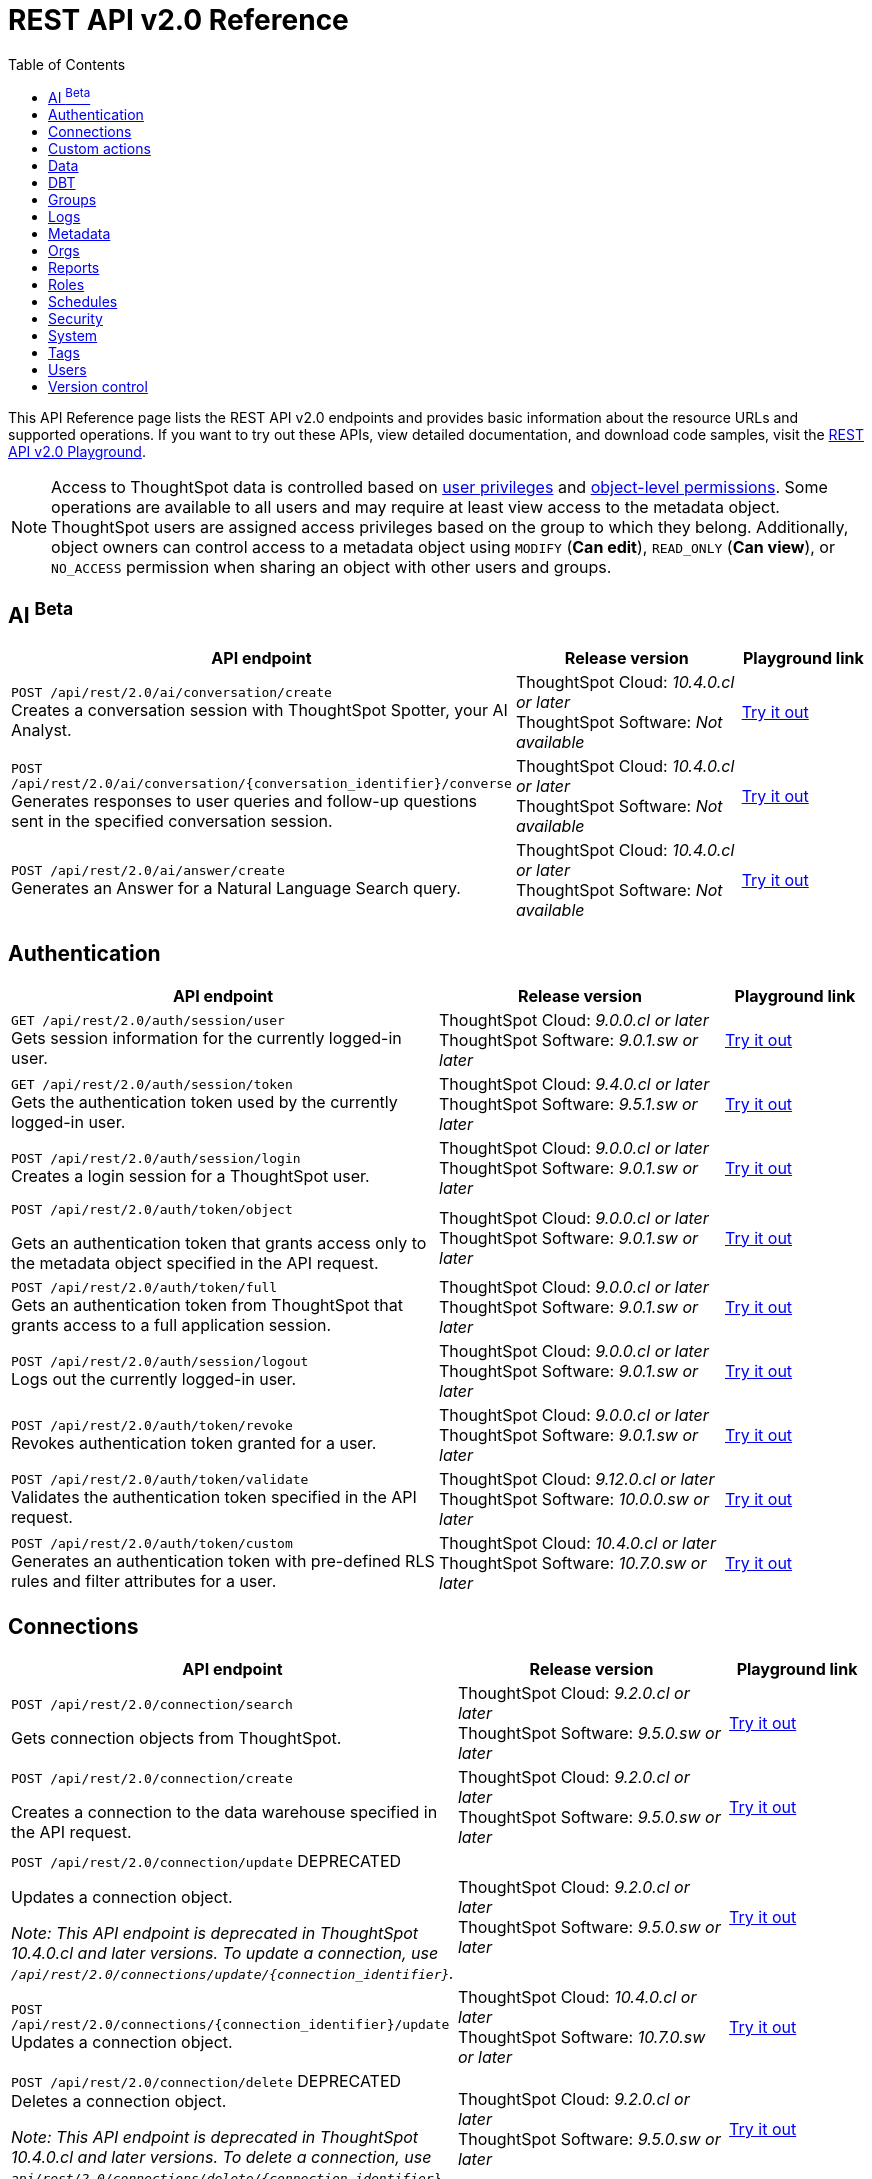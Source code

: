 = REST API v2.0 Reference
:toc: true

:page-title: REST API Reference Guide
:page-pageid: rest-apiv2-reference
:page-description: REST API Reference

This API Reference page lists the REST API v2.0 endpoints and provides basic information about the resource URLs and supported operations. If you want to try out these APIs, view detailed documentation, and download code samples, visit the +++<a href="{{navprefix}}/restV2-playground?apiResourceId=http%2Fgetting-started%2Fintroduction">REST API v2.0 Playground</a>+++.

[NOTE]
====
Access to ThoughtSpot data is controlled based on xref:api-user-management.adoc#group-privileges[user privileges] and xref:configure-user-access.adoc#_object_level_permissions[object-level permissions]. Some operations are available to all users and may require at least view access to the metadata object. ThoughtSpot users are assigned access privileges based on the group to which they belong. Additionally, object owners can control access to a metadata object using `MODIFY` (*Can edit*), `READ_ONLY` (*Can view*), or `NO_ACCESS` permission when sharing an object with other users and groups.
====

== AI [beta betaBackground]^Beta^

[div boxAuto]
--
[width="100%" cols="6,4,2"]
[options='header']
|=====
|API endpoint| Release version | Playground link

a|`POST /api/rest/2.0/ai/conversation/create`  +
Creates a conversation session with ThoughtSpot Spotter, your AI Analyst.
|ThoughtSpot Cloud: __10.4.0.cl or later__ +
ThoughtSpot Software: __Not available__  a| +++<a href="{{navprefix}}/restV2-playground?apiResourceId=http%2Fapi-endpoints%2Fai%2Fcreate-conversation" id="preview-in-playground">Try it out</a>+++
a| `POST /api/rest/2.0/ai/conversation/{conversation_identifier}/converse` +
Generates responses to user queries and follow-up questions sent in the specified conversation session.
|ThoughtSpot Cloud: __10.4.0.cl or later__ +
ThoughtSpot Software: __Not available__  a| +++<a href="{{navprefix}}/restV2-playground?apiResourceId=http%2Fapi-endpoints%2Fai%2Fsend-message" id="preview-in-playground">Try it out</a>+++

a|`POST /api/rest/2.0/ai/answer/create` +
Generates an Answer for a Natural Language Search query.
|ThoughtSpot Cloud: __10.4.0.cl or later__ +
ThoughtSpot Software: __Not available__  a| +++<a href="{{navprefix}}/restV2-playground?apiResourceId=http%2Fapi-endpoints%2Fai%2Fsingle-answer" id="preview-in-playground">Try it out</a>+++

|=====
--

== Authentication

[div boxAuto]
--
[width="100%" cols="6,4,2"]
[options='header']
|=====
|API endpoint| Release version | Playground link
a|`GET /api/rest/2.0/auth/session/user` +
Gets session information for the currently logged-in user. +

|ThoughtSpot Cloud: __9.0.0.cl or later__ +
ThoughtSpot Software:__ 9.0.1.sw or later __ a|
+++<a href="{{navprefix}}/restV2-playground?apiResourceId=http%2Fapi-endpoints%2Fauthentication%2Fget-current-user-info" id="preview-in-playground">Try it out</a>+++
|`GET /api/rest/2.0/auth/session/token` +
Gets the authentication token used by the currently logged-in user.

|ThoughtSpot Cloud: __9.4.0.cl or later__ +
ThoughtSpot Software: __9.5.1.sw or later__ a| +++<a href="{{navprefix}}/restV2-playground?apiResourceId=http%2Fapi-endpoints%2Fauthentication%2Fget-current-user-token" id="preview-in-playground">Try it out </a>+++

|
`POST /api/rest/2.0/auth/session/login` +
Creates a login session for a ThoughtSpot user.

|ThoughtSpot Cloud: __9.0.0.cl or later__ +
ThoughtSpot Software: __9.0.1.sw or later__ a| +++<a href="{{navprefix}}/restV2-playground?apiResourceId=http%2Fapi-endpoints%2Fauthentication%2Flogin" id="preview-in-playground">Try it out</a>+++

a| `POST /api/rest/2.0/auth/token/object` +

Gets an authentication token that grants access only to the metadata object specified in the API request.
|ThoughtSpot Cloud: __9.0.0.cl or later__ +
ThoughtSpot Software: __9.0.1.sw or later__ a| +++<a href="{{navprefix}}/restV2-playground?apiResourceId=http%2Fapi-endpoints%2Fauthentication%2Fget-object-access-token" id="preview-in-playground">Try it out </a>+++

a|`POST /api/rest/2.0/auth/token/full` +
Gets an authentication token from ThoughtSpot that grants access to a full application session.

|ThoughtSpot Cloud: __9.0.0.cl or later__ +
ThoughtSpot Software: __9.0.1.sw or later__ a| +++<a href="{{navprefix}}/restV2-playground?apiResourceId=http%2Fapi-endpoints%2Fauthentication%2Fget-full-access-token" id="preview-in-playground">Try it out </a>+++

a|`POST /api/rest/2.0/auth/session/logout` +
Logs out the currently logged-in user.

|ThoughtSpot Cloud: __9.0.0.cl or later__ +
ThoughtSpot Software: __9.0.1.sw or later__ a| +++<a href="{{navprefix}}/restV2-playground?apiResourceId=http%2Fapi-endpoints%2Fauthentication%2Flogout" id="preview-in-playground">Try it out </a>+++
a|`POST /api/rest/2.0/auth/token/revoke` +
Revokes authentication token granted for a user.

|ThoughtSpot Cloud: __9.0.0.cl or later__ +
ThoughtSpot Software: __9.0.1.sw or later__ a| +++<a href="{{navprefix}}/restV2-playground?apiResourceId=http%2Fapi-endpoints%2Fauthentication%2Frevoke-token" id="preview-in-playground">Try it out </a>+++

a| `POST /api/rest/2.0/auth/token/validate` +
Validates the authentication token specified in the API request. a| ThoughtSpot Cloud: __9.12.0.cl or later__ +
ThoughtSpot Software: __10.0.0.sw or later__ a| +++<a href="{{navprefix}}/restV2-playground?apiResourceId=http%2Fapi-endpoints%2Fauthentication%2Fvalidate-token" id="preview-in-playground">Try it out </a>+++

a| `POST /api/rest/2.0/auth/token/custom` +
Generates an authentication token with pre-defined RLS rules and filter attributes for a user. a| ThoughtSpot Cloud: __10.4.0.cl or later__ +
ThoughtSpot Software: __10.7.0.sw or later__ a| +++<a href="{{navprefix}}/restV2-playground?apiResourceId=http%2Fapi-endpoints%2Fauthentication%2Fget-custom-access-token" id="preview-in-playground">Try it out </a>+++
|=====
--

== Connections

[div boxAuto]
--
[width="100%" cols="6,4,2"]
[options='header']
|=====
|API endpoint| Release version | Playground link
a|`POST /api/rest/2.0/connection/search` +

Gets connection objects from ThoughtSpot.

|ThoughtSpot Cloud: __9.2.0.cl or later__ +
ThoughtSpot Software: __9.5.0.sw or later__  a| +++<a href="{{navprefix}}/restV2-playground?apiResourceId=http%2Fapi-endpoints%2Fconnections%2Fsearch-connection" id="preview-in-playground">Try it out</a>+++

a|`POST /api/rest/2.0/connection/create`

Creates a connection to the data warehouse specified in the API request.

|ThoughtSpot Cloud: __9.2.0.cl or later__ +
ThoughtSpot Software: __9.5.0.sw or later__  a| +++<a href="{{navprefix}}/restV2-playground?apiResourceId=http%2Fapi-endpoints%2Fconnections%2Fcreate-connection" id="preview-in-playground">Try it out</a>+++

a|`POST /api/rest/2.0/connection/update` [tag redBackground]#DEPRECATED# +

Updates a connection object.

__Note: This API endpoint is deprecated in ThoughtSpot 10.4.0.cl and later versions. To update a connection, use `/api/rest/2.0/connections/update/{connection_identifier}`. __

|ThoughtSpot Cloud: __9.2.0.cl or later__ +
ThoughtSpot Software: __9.5.0.sw or later__   a|
+++<a href="{{navprefix}}/restV2-playground?apiResourceId=http%2Fapi-endpoints%2Fconnections%2Fupdate-connection" id="preview-in-playground">Try it out </a>+++

a| `POST /api/rest/2.0/connections/{connection_identifier}/update` +
Updates a connection object.
a|ThoughtSpot Cloud: __10.4.0.cl or later__ +
ThoughtSpot Software: __10.7.0.sw or later__   a|
+++<a href="{{navprefix}}/restV2-playground?apiResourceId=http%2Fapi-endpoints%2Fconnections%2Fupdate-connection-v2" id="preview-in-playground">Try it out </a>+++

a|`POST /api/rest/2.0/connection/delete` [tag redBackground]#DEPRECATED# +
Deletes a connection object.

__Note: This API endpoint is deprecated in ThoughtSpot 10.4.0.cl and later versions. To delete a connection, use `api/rest/2.0/connections/delete/{connection_identifier}`. __

a|ThoughtSpot Cloud: __9.2.0.cl or later__ +
ThoughtSpot Software: __9.5.0.sw or later__   a|
+++<a href="{{navprefix}}/restV2-playground?apiResourceId=http%2Fapi-endpoints%2Fconnections%2Fdelete-connection" id="preview-in-playground">Try it out </a>+++

a| `POST /api/rest/2.0/connections/{connection_identifier}/delete` +
Deletes a connection
a|ThoughtSpot Cloud: __10.4.0.cl or later__ +
ThoughtSpot Software: __10.7.0.sw or later__   a|
+++<a href="{{navprefix}}/restV2-playground?apiResourceId=hhttp%2Fapi-endpoints%2Fconnections%2Fdelete-connection-v2" id="preview-in-playground">Try it out </a>+++

a|
`POST /api/rest/2.0/connections/fetch-connection-diff-status/{connection_identifier}` +
Validates the connection metadata differences between Cloud Data Warehouse and ThoughtSpot.
|ThoughtSpot Cloud: __9.10.5.cl or later__ +
ThoughtSpot Software: __10.0.0.sw or later__
a|+++<a href="{{navprefix}}/restV2-playground?apiResourceId=http%2Fapi-endpoints%2Fconnections%2Ffetch-connection-diff-status" id="preview-in-playground">Try it out </a>+++
a|
`POST /api/rest/2.0/connections/download-connection-metadata-changes/{connection_identifier}` +
Downloads connection metadata differences between Cloud Data Warehouse and ThoughtSpot.
|ThoughtSpot Cloud: __9.10.5.cl or later__ +
ThoughtSpot Software: __10.0.0.sw or later__
a|
+++<a href="{{navprefix}}/restV2-playground?apiResourceId=http%2Fapi-endpoints%2Fconnections%2Fdownload-connection-metadata-changes" id="preview-in-playground">Try it out </a>+++
|=====
--

== Custom actions

[div boxAuto]
--
[width="100%" cols="6,4,2"]
[options='header']
|=====
|API endpoint| Release version | Playground link
a|`POST /api/rest/2.0/customization/custom-actions/search` +

Gets custom action objects.

|ThoughtSpot Cloud: __9.6.0.cl or later__ +
ThoughtSpot Software: __9.8.0.sw or later__  a| +++<a href="{{navprefix}}/restV2-playground?apiResourceId=http%2Fapi-endpoints%2Fcustom-action%2Fsearch-custom-actions" id="preview-in-playground">Try it out</a>+++

a|`POST /api/rest/2.0/customization/custom-actions`

Creates a custom action and assigns it to a given metadata object.

|ThoughtSpot Cloud: __9.6.0.cl or later__ +
ThoughtSpot Software: __9.8.0.sw or later__  a| +++<a href="{{navprefix}}/restV2-playground?apiResourceId=http%2Fapi-endpoints%2Fcustom-action%2Fcreate-custom-action" id="preview-in-playground">Try it out</a>+++

a|`POST /api/rest/2.0/customization/custom-actions/{custom_action_identifier}/update` +

Updates the properties of a custom action object.

|ThoughtSpot Cloud: __9.6.0.cl or later__ +
ThoughtSpot Software: __9.8.0.sw or later__   a|
+++<a href="{{navprefix}}/restV2-playground?apiResourceId=http%2Fapi-endpoints%2Fcustom-action%2Fupdate-custom-action" id="preview-in-playground">Try it out </a>+++

a|`POST /api/rest/2.0/customization/custom-actions/{custom_action_identifier}/delete` +

Deletes a custom action.

|ThoughtSpot Cloud: __9.6.0.cl or later__ +
ThoughtSpot Software: __9.8.0.sw or later__   a|
+++<a href="{{navprefix}}/restV2-playground?apiResourceId=http%2Fapi-endpoints%2Fcustom-action%2Fdelete-custom-action" id="preview-in-playground">Try it out </a>+++
|=====
--


== Data

[div boxAuto]
--
[width="100%" cols="6,4,2"]
[options='header']
|=====
|API endpoint| Release version | Playground link
a|`POST /api/rest/2.0/searchdata` +

Generates results for the search query specified in the API request.

|ThoughtSpot Cloud: __9.0.0.cl or later__ +
ThoughtSpot Software: __9.0.1.sw or later__  a| +++<a href="{{navprefix}}/restV2-playground?apiResourceId=http%2Fapi-endpoints%2Fdata%2Fsearch-data" id="preview-in-playground">Try it out</a>+++

a|`POST /api/rest/2.0/metadata/liveboard/data`

Gets details of a Liveboard and its visualizations.

|ThoughtSpot Cloud: __9.0.0.cl or later__ +
ThoughtSpot Software: __9.0.1.sw or later__ a| +++<a href="{{navprefix}}/restV2-playground?apiResourceId=http%2Fapi-endpoints%2Fdata%2Ffetch-liveboard-data" id="preview-in-playground">Try it out</a>+++

a|`POST /api/rest/2.0/metadata/answer/data` +

Gets Answer data from ThoughtSpot. You can fetch data for saved Answers only.

|ThoughtSpot Cloud: __9.0.0.cl or later__ +
ThoughtSpot Software: __9.0.1.sw or later__  a|
+++<a href="{{navprefix}}/restV2-playground?apiResourceId=http%2Fapi-endpoints%2Fdata%2Ffetch-answer-data" id="preview-in-playground">Try it out </a>+++
|=====
--

== DBT

[div boxAuto]
--
[width="100%" cols="6,4,2"]
[options='header']
|=====
|API endpoint| Release version | Playground link
a|`POST /api/rest/2.0/dbt/dbt-connection` +

Creates a DBT connection object in ThoughtSpot.

|ThoughtSpot Cloud: __9.10.0.cl or later__ +
ThoughtSpot Software: __10.0.0.sw or later__  a| +++<a href="{{navprefix}}/restV2-playground?apiResourceId=http%2Fapi-endpoints%2Fdbt%2Fdbt-connection" id="preview-in-playground">Try it out</a>+++

a|`POST /api/rest/2.0/dbt/generate-tml` +

Creates TML for the given data objects and imports the TML data to ThoughtSpot.

|ThoughtSpot Cloud: __9.10.0.cl or later__ +
ThoughtSpot Software: __10.0.0.sw or later__    a|
+++<a href="{{navprefix}}/restV2-playground?apiResourceId=http%2Fapi-endpoints%2Fdbt%2Fgenerate-tml" id="preview-in-playground">Try it out </a>+++

a|`POST /api/rest/2.0/dbt/generate-sync-tml` +

Resynchronizes the existing list of Models, Tables, and Worksheet TML content for the specified DBT connection object and imports these to Thoughtspot.

|ThoughtSpot Cloud: __9.10.0.cl or later__ +
ThoughtSpot Software: __10.0.0.sw or later__   a|
+++<a href="{{navprefix}}/restV2-playground?apiResourceId=http%2Fapi-endpoints%2Fdbt%2Fgenerate-sync-tml" id="preview-in-playground">Try it out </a>+++

a|`POST /api/rest/2.0/dbt/search` +

Gets a list of DBT connection objects.

|ThoughtSpot Cloud: __9.10.0.cl or later__ +
ThoughtSpot Software: __10.0.0.sw or later__   a|
+++<a href="{{navprefix}}/restV2-playground?apiResourceId=http%2Fapi-endpoints%2Fdbt%2Fdbt-connection" id="preview-in-playground">Try it out </a>+++


a|`POST /api/rest/2.0/dbt/{dbt_connection_identifier}`

Updates a DBT connection object.

|ThoughtSpot Cloud: __9.10.0.cl or later__ +
ThoughtSpot Software: __10.0.0.sw or later__  a| +++<a href="{{navprefix}}/restV2-playground?apiResourceId=http%2Fapi-endpoints%2Fdbt%2Fupdate-dbt-connection" id="preview-in-playground">Try it out</a>+++
|=====
--


== Groups

[div boxAuto]
--
[width="100%" cols="6,4,2"]
[options='header']
|=====
|API endpoint| Release version | Playground link
a|`POST /api/rest/2.0/groups/search` +
Gets details of one or several Groups.

|ThoughtSpot Cloud: __9.0.0.cl or later__ +
ThoughtSpot Software: __9.0.1.sw or later__  a| +++<a href="{{navprefix}}/restV2-playground?apiResourceId=http%2Fapi-endpoints%2Fgroups%2Fsearch-user-groups" id="preview-in-playground">Try it out</a>+++

a|`POST /api/rest/2.0/groups/create`

Creates a Group object.

|ThoughtSpot Cloud: __9.0.0.cl or later__ +
ThoughtSpot Software: __9.0.1.sw or later__ a| +++<a href="{{navprefix}}/restV2-playground?apiResourceId=http%2Fapi-endpoints%2Fgroups%2Fcreate-user-group" id="preview-in-playground">Try it out</a>+++

a|`POST /api/rest/2.0/groups/{group_identifier}/update` +
Updates the object properties of a group. You can also use this API to add or remove users, sub-groups, and privileges.

|ThoughtSpot Cloud: __9.0.0.cl or later__ +
ThoughtSpot Software: __9.0.1.sw or later__  a|
+++<a href="{{navprefix}}/restV2-playground?apiResourceId=http%2Fapi-endpoints%2Fgroups%2Fupdate-user-group" id="preview-in-playground">Try it out </a>+++

a| `POST /api/rest/2.0/groups/{group_identifier}/delete` +

Removes a group object from ThoughtSpot.

a|ThoughtSpot Cloud: __9.0.0.cl or later__ +
ThoughtSpot Software: __9.0.1.sw or later__  a|
+++<a href="{{navprefix}}/restV2-playground?apiResourceId=http%2Fapi-endpoints%2Fgroups%2Fdelete-user-group" id="preview-in-playground">Try it out </a>+++

a|`POST /api/rest/2.0/groups/import`

Imports group objects from external databases into ThoughtSpot.

|ThoughtSpot Cloud: __9.0.0.cl or later__ +
ThoughtSpot Software: __9.0.1.sw or later__  a|
+++<a href="{{navprefix}}/restV2-playground?apiResourceId=http%2Fapi-endpoints%2Fgroups%2Fimport-user-groups" id="preview-in-playground">Try it out </a>+++
|=====
--

== Logs

[div boxAuto]
--
[width="100%" cols="6,4,2"]
[options='header']
|=====
|API endpoint| Release version | Playground link
a|`POST /api/rest/2.0/logs/fetch` +

Gets security audit logs from the ThoughtSpot system.

|ThoughtSpot Cloud: __9.0.0.cl or later__ +
ThoughtSpot Software: __Not applicable__  a| +++<a href="{{navprefix}}/restV2-playground?apiResourceId=http%2Fapi-endpoints%2Flog%2Ffetch-logs" id="preview-in-playground">Try it out</a>+++

|=====
--


== Metadata

[div boxAuto]
--
[width="100%" cols="6,4,2"]
[options='header']
|=====
|API endpoint| Release version | Playground link
a|`POST /api/rest/2.0/metadata/worksheets/convert` +
Converts a Worksheet to a Model. |ThoughtSpot Cloud: __10.6.0.cl or later__ +
ThoughtSpot Software: __10.7.0.sw or later__ a| +++<a href="{{navprefix}}/restV2-playground?apiResourceId=http%2Fapi-endpoints%2Fmetadata%2Fconvert-worksheet-to-model" id="preview-in-playground">Try it out</a>+++


a|`POST /api/rest/2.0/metadata/copyobject` +
Creates a copy of an object. |ThoughtSpot Cloud: __10.6.0.cl or later__ +
ThoughtSpot Software: __10.7.0.sw or later__
a| +++<a href="{{navprefix}}/restV2-playground?apiResourceId=http%2Fapi-endpoints%2Fmetadata%2Fcopy-object" id="preview-in-playground">Try it out</a>+++

a|`POST /api/rest/2.0/metadata/delete`
Removes a metadata object.
|ThoughtSpot Cloud: __9.0.0.cl or later__ +
ThoughtSpot Software: __9.0.1.sw or later__  a|
+++<a href="{{navprefix}}/restV2-playground?apiResourceId=http%2Fapi-endpoints%2Fmetadata%2Fdelete-metadata" id="preview-in-playground">Try it out </a>+++

a|`POST /api/rest/2.0/metadata/tml/export`

Exports TML representation of the metadata objects from ThoughtSpot in JSON or YAML format.

|ThoughtSpot Cloud: __9.0.0.cl or later__ +
ThoughtSpot Software: __9.0.1.sw or later__  a|
+++<a href="{{navprefix}}/restV2-playground?apiResourceId=http%2Fapi-endpoints%2Fmetadata%2Fexport-metadata-tml" id="preview-in-playground">Try it out </a>+++


a|`POST /api/rest/2.0/metadata/tml/export/batch` +
Exports a complete set of TML for user, user group, or Role object.
|ThoughtSpot Cloud: __10.1.0.cl or later__ +
ThoughtSpot Software: __10.1.0.sw or later__
a|+++<a href="{{navprefix}}/restV2-playground?apiResourceId=http%2Fapi-endpoints%2Fmetadata%2Fexport-metadata-tml-batched" id="preview-in-playground">Try it out </a>+++


a|`POST /api/rest/2.0/metadata/answer/sql` +
Gets SQL query data for a saved Answer.

|ThoughtSpot Cloud: __9.0.0.cl or later__ +
ThoughtSpot Software: __9.0.1.sw or later__  a|
+++<a href="{{navprefix}}/restV2-playground?apiResourceId=http%2Fapi-endpoints%2Fmetadata%2Ffetch-answer-sql-query" id="preview-in-playground">Try it out </a>+++

a|`POST /api/rest/2.0/metadata/tml/async/status` +
Gets status details for scheduled TML import tasks.
|ThoughtSpot Cloud: __10.4.0.cl or later__ +
ThoughtSpot Software: __10.7.0.sw or later__  a| +++<a href="{{navprefix}}/restV2-playground?apiResourceId=http%2Fapi-endpoints%2Fmetadata%2Ffetch-async-import-task-status" id="preview-in-playground">Try it out</a>+++

a|`POST /api/rest/2.0/metadata/liveboard/sql` +

Gets SQL query data for the visualizations on a Liveboard.

|ThoughtSpot Cloud: __9.0.0.cl or later__ +
ThoughtSpot Software: __9.0.1.sw or later__ a| +++<a href="{{navprefix}}/restV2-playground?apiResourceId=http%2Fapi-endpoints%2Fmetadata%2Ffetch-liveboard-sql-query" id="preview-in-playground">Try it out</a>+++


a| `POST /api/rest/2.0/metadata/tml/import` +

Imports TML representation of the metadata objects into ThoughtSpot.

a|ThoughtSpot Cloud: __9.0.0.cl or later__ +
ThoughtSpot Software: __9.0.1.sw or later__  a|
+++<a href="{{navprefix}}/restV2-playground?apiResourceId=http%2Fapi-endpoints%2Fmetadata%2Fimport-metadata-tml" id="preview-in-playground">Try it out </a>+++


a|`POST /api/rest/2.0/metadata/search` +
Gets details of metadata objects from ThoughtSpot.

|ThoughtSpot Cloud: __9.0.0.cl or later__ +
ThoughtSpot Software: __9.0.1.sw or later__  a| +++<a href="{{navprefix}}/restV2-playground?apiResourceId=http%2Fapi-endpoints%2Fmetadata%2Fsearch-metadata" id="preview-in-playground">Try it out</a>+++


a| `POST /api/rest/2.0/metadata/tml/async/import` +

Schedules an asynchronous TML import task for the given objects.
|ThoughtSpot Cloud: __10.4.0.cl or later__ +
ThoughtSpot Software: __10.7.0.sw or later__  a| +++<a href="{{navprefix}}/restV2-playground?apiResourceId=http%2Fapi-endpoints%2Fmetadata%2Fimport-metadata-tml-async" id="preview-in-playground">Try it out</a>+++



a| `POST /api/rest/2.0/metadata/headers/update` +
Updates the header attributes of a metadata object.
|ThoughtSpot Cloud: __10.6.0.cl or later__ +
ThoughtSpot Software: __10.7.0.sw or later__
a|
+++<a href="{{navprefix}}/restV2-playground?apiResourceId=http%2Fapi-endpoints%2Fmetadata%2Fupdate-metadata-header" id="preview-in-playground">Try it out</a>+++
|=====
--


== Orgs

[div boxAuto]
--
[width="100%" cols="6,4,2"]
[options='header']
|=====
|API endpoint| Release version | Playground link
a|`POST /api/rest/2.0/orgs/search` +
Gets a list of Orgs configured on the ThoughtSpot system.

|ThoughtSpot Cloud: __9.2.0.cl or later__ +
ThoughtSpot Software: __Not Applicable__ a| +++<a href="{{navprefix}}/restV2-playground?apiResourceId=http%2Fapi-endpoints%2Forgs%2Fsearch-orgs" id="preview-in-playground">Try it out</a>+++

a|`POST /api/rest/2.0/orgs/create` +
Creates an Org object. +

|ThoughtSpot Cloud: __9.2.0.cl or later__ +
ThoughtSpot Software: __Not Applicable__ a| +++<a href="{{navprefix}}/restV2-playground?apiResourceId=http%2Fapi-endpoints%2Forgs%2Fcreate-org" id="preview-in-playground">Try it out</a>+++

a|`POST /api/rest/2.0/orgs/{org_identifier}/update` +
Modifies the object properties of an Org.

|ThoughtSpot Cloud: __9.2.0.cl or later__ +
ThoughtSpot Software: __Not Applicable__ a|
+++<a href="{{navprefix}}/restV2-playground?apiResourceId=http%2Fapi-endpoints%2Forgs%2Fupdate-org" id="preview-in-playground">Try it out </a>+++

a| `POST /api/rest/2.0/orgs/{org_identifier}/delete` +

Deletes an Org object from ThoughtSpot.

a|ThoughtSpot Cloud: __9.2.0.cl or later__ +
ThoughtSpot Software: __Not Applicable__ a|
+++<a href="{{navprefix}}/restV2-playground?apiResourceId=http%2Fapi-endpoints%2Forgs%2Fdelete-org" id="preview-in-playground">Try it out </a>+++
|=====
--

== Reports

[div boxAuto]
--
[width="100%" cols="6,4,2"]
[options='header']
|=====
|API endpoint| Release version | Playground link
a|`POST /api/rest/2.0/report/liveboard` +
Exports a Liveboard and its visualizations as a PDF or PNG file.

|ThoughtSpot Cloud: __9.0.0.cl or later__ +
ThoughtSpot Software: __9.0.1.sw or later__  a| +++<a href="{{navprefix}}/restV2-playground?apiResourceId=http%2Fapi-endpoints%2Freports%2Fexport-liveboard-report" id="preview-in-playground">Try it out</a>+++

a|`POST /api/rest/2.0/report/answer` +

Downloads a saved Answer in PDF, CSV, PNG, or XLSX format.

|ThoughtSpot Cloud: __9.0.0.cl or later__ +
ThoughtSpot Software: __9.0.1.sw or later__ a| +++<a href="{{navprefix}}/restV2-playground?apiResourceId=http%2Fapi-endpoints%2Freports%2Fexport-answer-report" id="preview-in-playground">Try it out</a>+++
|=====
--



[#rbacRoles]
== Roles

[div boxAuto]
--
[width="100%" cols="6,4,2"]
[options='header']
|=====
|API endpoint| Release version | Playground link
a|`POST /api/rest/2.0/roles/search` +

Gets Role objects from ThoughtSpot.

|ThoughtSpot Cloud: __9.5.0.cl or later__ +
ThoughtSpot Software: __Not applicable__  a| +++<a href="{{navprefix}}/restV2-playground?apiResourceId=http%2Fapi-endpoints%2Froles%2Fsearch-roles" id="preview-in-playground">Try it out</a>+++

a|`POST /api/rest/2.0/roles/create`

Creates a Role with a defined set of privileges.

|ThoughtSpot Cloud: __9.5.0.cl or later__ +
ThoughtSpot Software: __Not applicable__  a| +++<a href="{{navprefix}}/restV2-playground?apiResourceId=http%2Fapi-endpoints%2Froles%2Fcreate-role" id="preview-in-playground">Try it out</a>+++

a|`POST /api/rest/2.0/roles/{role_identifier}/update` +

Updates a Role object.

|ThoughtSpot Cloud: __9.5.0.cl or later__ +
ThoughtSpot Software: __Not applicable__   a|
+++<a href="{{navprefix}}/restV2-playground?apiResourceId=http%2Fapi-endpoints%2Froles%2Fupdate-role" id="preview-in-playground">Try it out </a>+++


a|`POST /api/rest/2.0/roles/{role_identifier}/delete` +

Deletes a Role object.

|ThoughtSpot Cloud: __9.5.0.cl or later__ +
ThoughtSpot Software: __Not applicable__   a|
+++<a href="{{navprefix}}/restV2-playground?apiResourceId=http%2Fapi-endpoints%2Froles%2Fdelete-role" id="preview-in-playground">Try it out </a>+++
|=====
--


== Schedules

[div boxAuto]
--
[width="100%" cols="6,4,2"]
[options='header']
|=====
|API endpoint| Release version | Playground link
a|`POST /api/rest/2.0/schedules/create` +

Creates a Liveboard schedule job.

|ThoughtSpot Cloud: __9.4.0.cl or later__ +
ThoughtSpot Software: __9.5.0.sw or later__  a| +++<a href="{{navprefix}}/restV2-playground?apiResourceId=http%2Fapi-endpoints%2Fschedules%2Fcreate-schedule" id="preview-in-playground">Try it out</a>+++

a|`POST /api/rest/2.0/schedules/search` +

Gets details of the scheduled Liveboard jobs.

|ThoughtSpot Cloud: __9.4.0.cl or later__ +
ThoughtSpot Software: __9.5.0.sw or later__  a|
+++<a href="{{navprefix}}/restV2-playground?apiResourceId=http%2Fapi-endpoints%2Fschedules%2Fsearch-schedules" id="preview-in-playground">Try it out </a>+++

a|`POST /api/rest/2.0/schedules/{schedule_identifier}/update` +

Updates a Liveboard job schedule.

|ThoughtSpot Cloud: __9.4.0.cl or later__ +
ThoughtSpot Software: __9.5.0.sw or later__   a|
+++<a href="{{navprefix}}/restV2-playground?apiResourceId=http%2Fapi-endpoints%2Fschedules%2Fupdate-schedule" id="preview-in-playground">Try it out </a>+++


a|`POST /api/rest/2.0/schedules/{schedule_identifier}/delete`

Deletes a scheduled Liveboard job.

|ThoughtSpot Cloud: __9.4.0.cl or later__ +
ThoughtSpot Software: __9.5.0.sw or later__ a| +++<a href="{{navprefix}}/restV2-playground?apiResourceId=http%2Fapi-endpoints%2Fschedules%2Fdelete-schedule" id="preview-in-playground">Try it out</a>+++

|=====
--

== Security

[div boxAuto]
--
[width="100%" cols="6,4,2"]
[options='header']
|=====
|API endpoint| Release version | Playground link
a|`POST /api/rest/2.0/security/principals/fetch-permissions` +
Gets a list of objects that a user or group has access to. You can also specify the metadata type in the API request to fetch user permission details for Liveboards, Worksheets, or Answers.

|ThoughtSpot Cloud: __9.0.0.cl or later__ +
ThoughtSpot Software: __9.0.1.sw or later__  a| +++<a href="{{navprefix}}/restV2-playground?apiResourceId=http%2Fapi-endpoints%2Fsecurity%2Ffetch-permissions-of-principals" id="preview-in-playground">Try it out</a>+++

a|`POST /api/rest/2.0/security/metadata/fetch-permissions`

Gets access permission details for metadata objects. To get object access details for a user or group, specify the user or group identifiers.

|ThoughtSpot Cloud: __9.0.0.cl or later__ +
ThoughtSpot Software: __9.0.1.sw or later__ a| +++<a href="{{navprefix}}/restV2-playground?apiResourceId=http%2Fapi-endpoints%2Fsecurity%2Ffetch-permissions-on-metadata" id="preview-in-playground">Try it out</a>+++

a|`POST /api/rest/2.0/security/metadata/assign` +
Assigns a new author or changes the author of a metadata object.

|ThoughtSpot Cloud: __9.0.0.cl or later__ +
ThoughtSpot Software: __9.0.1.sw or later__  a|
+++<a href="{{navprefix}}/restV2-playground?apiResourceId=http%2Fapi-endpoints%2Fsecurity%2Fassign-change-author" id="preview-in-playground">Try it out </a>+++

a| `POST /api/rest/2.0/security/metadata/share` +

Allows sharing metadata objects, such as Liveboards, saved Answers, and Worksheets with another user or group in ThoughtSpot.

a|ThoughtSpot Cloud: __9.0.0.cl or later__ +
ThoughtSpot Software: __9.0.1.sw or later__  a|
+++<a href="{{navprefix}}/restV2-playground?apiResourceId=http%2Fapi-endpoints%2Fsecurity%2Fshare-metadata" id="preview-in-playground">Try it out </a>+++
|=====
--

== System

[div boxAuto]
--
[width="100%" cols="6,4,2"]
[options='header']
|=====
|API endpoint| Release version| Playground link
a|`Get System Information` +
Gets system information of your current logged-in cluster.

|ThoughtSpot Cloud: __9.0.0.cl or later__ +
ThoughtSpot Software: __9.0.1.sw or later__ a| +++<a href="{{navprefix}}/restV2-playground?apiResourceId=http/api-endpoints/system/get-system-information" id="preview-in-playground">Try it out</a>+++

a|`GET /api/rest/2.0/system` +
Gets details of the current configuration running on your cluster.


|ThoughtSpot Cloud: __9.0.0.cl or later__ +
ThoughtSpot Software: __9.0.1.sw or later__ a| +++<a href="{{navprefix}}/restV2-playground?apiResourceId=http/api-endpoints/system/get-system-config" id="preview-in-playground">Try it out</a>+++

a|`GET /api/rest/2.0/system/config-overrides` +
Gets details of the configuration overrides on your cluster.

|ThoughtSpot Cloud: __9.2.0.cl or later__ +
ThoughtSpot Software: __9.5.0.sw or later__ a|
+++<a href="{{navprefix}}/restV2-playground?apiResourceId=http/api-endpoints/system/get-system-override-info" id="preview-in-playground">Try it out </a>+++

a| `POST /api/rest/2.0/system/config-update` +

Gets details of the current configuration running on your cluster.

a|ThoughtSpot Cloud: __9.2.0.cl or later__ +
ThoughtSpot Software: __9.5.1.sw or later__ a| +++<a href="{{navprefix}}/restV2-playground?apiResourceId=http/api-endpoints/system/update-system-config" id="preview-in-playground">Try it out </a>+++
|=====
--


== Tags

[div boxAuto]
--
[width="100%" cols="6,4,2"]
[options='header']
|=====
|API endpoint| Release version | Playground link
a|`POST /api/rest/2.0/tags/search` +
Gets details of tag objects from ThoughtSpot.

|ThoughtSpot Cloud: __9.0.0.cl or later__ +
ThoughtSpot Software: __9.0.1.sw or later__  a| +++<a href="{{navprefix}}/restV2-playground?apiResourceId=http%2Fapi-endpoints%2Ftags%2Fsearch-tags" id="preview-in-playground">Try it out</a>+++

a|`POST /api/rest/2.0/tags/create` +
Creates a tag object in ThoughtSpot. +

|ThoughtSpot Cloud: __9.0.0.cl or later__ +
ThoughtSpot Software: __9.0.1.sw or later__ a| +++<a href="{{navprefix}}/restV2-playground?apiResourceId=http%2Fapi-endpoints%2Ftags%2Fcreate-tag" id="preview-in-playground">Try it out</a>+++

a|`POST /api/rest/2.0/tags/{tag_identifier}/update` +
Modifies the object properties of a tag.  +

|ThoughtSpot Cloud: __9.0.0.cl or later__ +
ThoughtSpot Software: __9.0.1.sw or later__  a|
+++<a href="{{navprefix}}/restV2-playground?apiResourceId=http%2Fapi-endpoints%2Ftags%2Fupdate-tag" id="preview-in-playground">Try it out </a>+++

a| `POST /api/rest/2.0/tags/{tag_identifier}/delete` +

Deletes an Org object from ThoughtSpot.

a|ThoughtSpot Cloud: __9.0.0.cl or later__ +
ThoughtSpot Software: __9.0.1.sw or later__  a|
+++<a href="{{navprefix}}/restV2-playground?apiResourceId=http%2Fapi-endpoints%2Ftags%2Fdelete-tag" id="preview-in-playground">Try it out </a>+++

a|`POST /api/rest/2.0/tags/assign` +
Assigns a tag to metadata objects.

|ThoughtSpot Cloud: __9.0.0.cl or later__ +
ThoughtSpot Software: __9.0.1.sw or later__  a|
+++<a href="{{navprefix}}/restV2-playground?apiResourceId=http%2Fapi-endpoints%2Ftags%2Fassign-tag" id="preview-in-playground">Try it out </a>+++

a| `POST /api/rest/2.0/tags/unassign` +

Removes the tag assigned to a metadata object.

a|ThoughtSpot Cloud: __9.0.0.cl or later__ +
ThoughtSpot Software: __9.0.1.sw or later__  a|
+++<a href="{{navprefix}}/restV2-playground?apiResourceId=http%2Fapi-endpoints%2Ftags%2Funassign-tag" id="preview-in-playground">Try it out </a>+++
|=====
--





== Users

[div boxAuto]
--
[width="100%" cols="6,4,2"]
[options='header']
|=====
|API endpoint| Release version | Playground link
a|`POST /api/rest/2.0/users/search` +
Gets details of one or several ThoughtSpot users.


|ThoughtSpot Cloud: __9.0.0.cl or later__ +
ThoughtSpot Software: __9.0.1.sw or later__ a| +++<a href="{{navprefix}}/restV2-playground?apiResourceId=http%2Fapi-endpoints%2Fusers%2Fsearch-users" id="preview-in-playground">Try it out</a>+++

a|`POST /api/rest/2.0/users/create` +
Creates a user.

|ThoughtSpot Cloud: __9.0.0.cl or later__ +
ThoughtSpot Software: __9.0.1.sw or later__ a| +++<a href="{{navprefix}}/restV2-playground?apiResourceId=http%2Fapi-endpoints%2Fusers%2Fcreate-user" id="preview-in-playground">Try it out</a>+++

a|`POST /api/rest/2.0/users/{user_identifier}/update` +
Updates the properties of a user object.

|ThoughtSpot Cloud: __9.0.0.cl or later__ +
ThoughtSpot Software: __9.0.1.sw or later__ a| +++<a href="{{navprefix}}/restV2-playground?apiResourceId=http%2Fapi-endpoints%2Fusers%2Fupdate-user" id="preview-in-playground">Try it out </a>+++

a| `POST /api/rest/2.0/users/{user_identifier}/delete` +

Deletes a user object from ThoughtSpot.

a|ThoughtSpot Cloud: __9.0.0.cl or later__ +
ThoughtSpot Software: __9.0.1.sw or later__ a|
+++<a href="{{navprefix}}/restV2-playground?apiResourceId=http%2Fapi-endpoints%2Fusers%2Fdelete-user" id="preview-in-playground">Try it out </a>+++

a|`POST /api/rest/2.0/users/import` +
Gets an authentication token from ThoughtSpot that grants access to a full application session.

|ThoughtSpot Cloud: __9.0.0.cl or later__ +
ThoughtSpot Software: __9.0.1.sw or later__ a|
+++<a href="{{navprefix}}/restV2-playground?apiResourceId=http%2Fapi-endpoints%2Fusers%2Fimport-users" id="preview-in-playground">Try it out </a>+++

a|`POST /api/rest/2.0/users/change-password` +
Allows ThoughtSpot users to change the password of their account.

|ThoughtSpot Cloud: __9.0.0.cl or later__ +
ThoughtSpot Software: __9.0.1.sw or later__ a|
+++<a href="{{navprefix}}/restV2-playground?apiResourceId=http/api-endpoints/users/change-user-password" id="preview-in-playground">Try it out </a>+++

a|`POST /api/rest/2.0/users/reset-password` +
Resets the password of a user account.

|ThoughtSpot Cloud: __9.0.0.cl or later__ +
ThoughtSpot Software: __9.0.1.sw or later__ a|
+++<a href="{{navprefix}}/restV2-playground?apiResourceId=http/api-endpoints/users/reset-user-password" id="preview-in-playground">Try it out </a>+++

a|`POST /api/rest/2.0/users/force-logout` +
Logs out a users from their current sessions.


|ThoughtSpot Cloud: __9.0.0.cl or later__ +
ThoughtSpot Software: __9.0.1.sw or later__ a| +++<a href="{{navprefix}}/restV2-playground?apiResourceId=http%2Fapi-endpoints%2Fusers%2Fforce-logout-users" id="preview-in-playground">Try it out </a>+++
a|`POST /api/rest/2.0/users/activate` +

Activates a deactivated user account.

|ThoughtSpot Cloud: __9.7.0.cl or later__ +
ThoughtSpot Software: __9.8.0.sw or later__ a| +++<a href="{{navprefix}}/restV2-playground?apiResourceId=http%2Fapi-endpoints%2Fusers%2Factivate-user" id="preview-in-playground">Try it out </a>+++

|`POST /api/rest/2.0/users/deactivate` +
Deactivates a user account.

|ThoughtSpot Cloud: __9.7.0.cl or later__ +
ThoughtSpot Software: __9.8.0.sw or later__ a| +++<a href="{{navprefix}}/restV2-playground?apiResourceId=http%2Fapi-endpoints%2Fusers%2Fdeactivate-user" id="preview-in-playground">Try it out </a>+++
|=====
--

== Version control

[div boxAuto]
--
[width="100%" cols="6,4,2"]
[options='header']
|=====
|API endpoint| Release version | Playground link
a| `POST /api/rest/2.0/vcs/git/config/search` +
Gets Git repository connections configured on the ThoughtSpot instance.

|ThoughtSpot Cloud: __9.2.0.cl or later__ +
ThoughtSpot Software: __9.5.0.sw or later__  a| +++<a href="{{navprefix}}/restV2-playground?apiResourceId=http%2Fapi-endpoints%2Fversion-control%2Fsearch-config" id="preview-in-playground">Try it out</a>+++

a|`POST /api/rest/2.0/vcs/git/commits/search` +

Gets Git commit history for a given metadata object.

|ThoughtSpot Cloud: __9.2.0.cl or later__ +
ThoughtSpot Software: __9.5.0.sw or later__ a| +++<a href="{{navprefix}}/restV2-playground?apiResourceId=http%2Fapi-endpoints%2Fversion-control%2Fsearch-commits" id="preview-in-playground">Try it out</a>+++

a|`POST /api/rest/2.0/vcs/git/config/create` +
Connects your ThoughtSpot instance to a Git repository.

|ThoughtSpot Cloud: __9.2.0.cl or later__ +
ThoughtSpot Software: __9.5.0.sw or later__ a|
+++<a href="{{navprefix}}/restV2-playground?apiResourceId=http%2Fapi-endpoints%2Fversion-control%2Fcreate-config" id="preview-in-playground">Try it out </a>+++

a| `POST /api/rest/2.0/vcs/git/config/update` +

Updates the Git repository settings configured for a ThoughtSpot instance.

a|ThoughtSpot Cloud: __9.2.0.cl or later__ +
ThoughtSpot Software: __9.5.0.sw or later__ a|
+++<a href="{{navprefix}}/restV2-playground?apiResourceId=http%2Fapi-endpoints%2Fversion-control%2Fupdate-config" id="preview-in-playground">Try it out </a>+++

a|`POST /api/rest/2.0/vcs/git/config/delete` +

Deletes the Git repository configuration.

|ThoughtSpot Cloud: __9.2.0.cl or later__ +
ThoughtSpot Software: __9.5.0.sw or later__ a|
+++<a href="{{navprefix}}/restV2-playground?apiResourceId=http%2Fapi-endpoints%2Fversion-control%2Fdelete-config" id="preview-in-playground">Try it out </a>+++

a|`POST /api/rest/2.0/vcs/git/branches/commit`

Commits TML files to the Git branch configured on your instance.

|ThoughtSpot Cloud: __9.2.0.cl or later__ +
ThoughtSpot Software: __9.5.0.sw or later__  a|
+++<a href="{{navprefix}}/restV2-playground?apiResourceId=http%2Fapi-endpoints%2Fversion-control%2Fcommit-branch" id="preview-in-playground">Try it out </a>+++

a|`POST /api/rest/2.0/vcs/git/commits/{commit_id}/revert`

Reverts to a previous commit in the Git branch.

|ThoughtSpot Cloud: __9.2.0.cl or later__ +
ThoughtSpot Software: __9.5.0.sw or later__  a|
+++<a href="{{navprefix}}/restV2-playground?apiResourceId=http%2Fapi-endpoints%2Fversion-control%2Frevert-commit" id="preview-in-playground">Try it out </a>+++

a|`POST /api/rest/2.0/vcs/git/branches/validate`

Validates the content of your source branch against the objects in your destination environment and identifies merge conflicts.

|ThoughtSpot Cloud: __9.2.0.cl or later__ +
ThoughtSpot Software: __9.5.0.sw or later__  a|
+++<a href="{{navprefix}}/restV2-playground?apiResourceId=http%2Fapi-endpoints%2Fversion-control%2Fvalidate-merge" id="preview-in-playground">Try it out </a>+++

a|`POST /api/rest/2.0/vcs/git/commits/deploy`

Deploys commits to the destination environment (`Staging` or `Production`).

|ThoughtSpot Cloud: __9.2.0.cl or later__ +
ThoughtSpot Software: __9.5.0.sw or later__  a|
+++<a href="{{navprefix}}/restV2-playground?apiResourceId=http%2Fapi-endpoints%2Fversion-control%2Fdeploy-commit" id="preview-in-playground">Try it out </a>+++
|=====
--
